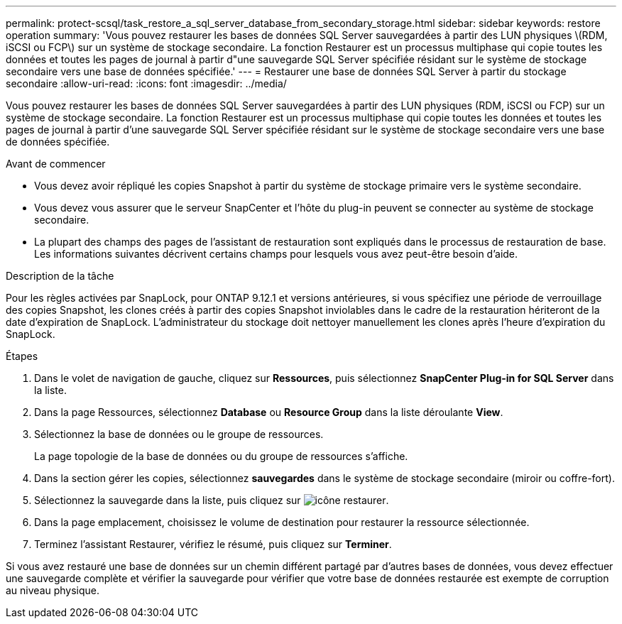 ---
permalink: protect-scsql/task_restore_a_sql_server_database_from_secondary_storage.html 
sidebar: sidebar 
keywords: restore operation 
summary: 'Vous pouvez restaurer les bases de données SQL Server sauvegardées à partir des LUN physiques \(RDM, iSCSI ou FCP\) sur un système de stockage secondaire. La fonction Restaurer est un processus multiphase qui copie toutes les données et toutes les pages de journal à partir d"une sauvegarde SQL Server spécifiée résidant sur le système de stockage secondaire vers une base de données spécifiée.' 
---
= Restaurer une base de données SQL Server à partir du stockage secondaire
:allow-uri-read: 
:icons: font
:imagesdir: ../media/


[role="lead"]
Vous pouvez restaurer les bases de données SQL Server sauvegardées à partir des LUN physiques (RDM, iSCSI ou FCP) sur un système de stockage secondaire. La fonction Restaurer est un processus multiphase qui copie toutes les données et toutes les pages de journal à partir d'une sauvegarde SQL Server spécifiée résidant sur le système de stockage secondaire vers une base de données spécifiée.

.Avant de commencer
* Vous devez avoir répliqué les copies Snapshot à partir du système de stockage primaire vers le système secondaire.
* Vous devez vous assurer que le serveur SnapCenter et l'hôte du plug-in peuvent se connecter au système de stockage secondaire.
* La plupart des champs des pages de l'assistant de restauration sont expliqués dans le processus de restauration de base. Les informations suivantes décrivent certains champs pour lesquels vous avez peut-être besoin d'aide.


.Description de la tâche
Pour les règles activées par SnapLock, pour ONTAP 9.12.1 et versions antérieures, si vous spécifiez une période de verrouillage des copies Snapshot, les clones créés à partir des copies Snapshot inviolables dans le cadre de la restauration hériteront de la date d'expiration de SnapLock. L'administrateur du stockage doit nettoyer manuellement les clones après l'heure d'expiration du SnapLock.

.Étapes
. Dans le volet de navigation de gauche, cliquez sur *Ressources*, puis sélectionnez *SnapCenter Plug-in for SQL Server* dans la liste.
. Dans la page Ressources, sélectionnez *Database* ou *Resource Group* dans la liste déroulante *View*.
. Sélectionnez la base de données ou le groupe de ressources.
+
La page topologie de la base de données ou du groupe de ressources s'affiche.

. Dans la section gérer les copies, sélectionnez *sauvegardes* dans le système de stockage secondaire (miroir ou coffre-fort).
. Sélectionnez la sauvegarde dans la liste, puis cliquez sur image:../media/restore_icon.gif["icône restaurer"].
. Dans la page emplacement, choisissez le volume de destination pour restaurer la ressource sélectionnée.
. Terminez l'assistant Restaurer, vérifiez le résumé, puis cliquez sur *Terminer*.


Si vous avez restauré une base de données sur un chemin différent partagé par d'autres bases de données, vous devez effectuer une sauvegarde complète et vérifier la sauvegarde pour vérifier que votre base de données restaurée est exempte de corruption au niveau physique.
